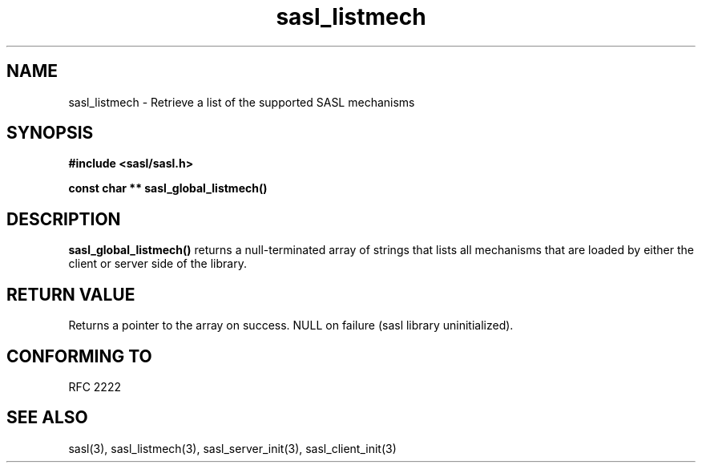 .\" -*- nroff -*-
.\" 
.\" Copyright (c) 2001 Carnegie Mellon University.  All rights reserved.
.\"
.\" Redistribution and use in source and binary forms, with or without
.\" modification, are permitted provided that the following conditions
.\" are met:
.\"
.\" 1. Redistributions of source code must retain the above copyright
.\"    notice, this list of conditions and the following disclaimer. 
.\"
.\" 2. Redistributions in binary form must reproduce the above copyright
.\"    notice, this list of conditions and the following disclaimer in
.\"    the documentation and/or other materials provided with the
.\"    distribution.
.\"
.\" 3. The name "Carnegie Mellon University" must not be used to
.\"    endorse or promote products derived from this software without
.\"    prior written permission. For permission or any other legal
.\"    details, please contact  
.\"      Office of Technology Transfer
.\"      Carnegie Mellon University
.\"      5000 Forbes Avenue
.\"      Pittsburgh, PA  15213-3890
.\"      (412) 268-4387, fax: (412) 268-7395
.\"      tech-transfer@andrew.cmu.edu
.\"
.\" 4. Redistributions of any form whatsoever must retain the following
.\"    acknowledgment:
.\"    "This product includes software developed by Computing Services
.\"     at Carnegie Mellon University (http://www.cmu.edu/computing/)."
.\"
.\" CARNEGIE MELLON UNIVERSITY DISCLAIMS ALL WARRANTIES WITH REGARD TO
.\" THIS SOFTWARE, INCLUDING ALL IMPLIED WARRANTIES OF MERCHANTABILITY
.\" AND FITNESS, IN NO EVENT SHALL CARNEGIE MELLON UNIVERSITY BE LIABLE
.\" FOR ANY SPECIAL, INDIRECT OR CONSEQUENTIAL DAMAGES OR ANY DAMAGES
.\" WHATSOEVER RESULTING FROM LOSS OF USE, DATA OR PROFITS, WHETHER IN
.\" AN ACTION OF CONTRACT, NEGLIGENCE OR OTHER TORTIOUS ACTION, ARISING
.\" OUT OF OR IN CONNECTION WITH THE USE OR PERFORMANCE OF THIS SOFTWARE.
.\" 
.TH sasl_listmech "10 July 2001" SASL "SASL man pages"
.SH NAME
sasl_listmech \- Retrieve a list of the supported SASL mechanisms
.SH SYNOPSIS
.nf
.B #include <sasl/sasl.h>
.sp

.BI "const char ** sasl_global_listmech()"

.fi
.SH DESCRIPTION

.B sasl_global_listmech()
returns a null-terminated array of strings that lists all mechanisms that
are loaded by either the client or server side of the library.

.SH "RETURN VALUE"
Returns a pointer to the array on success. NULL on failure (sasl library
uninitialized).

.SH "CONFORMING TO"
RFC 2222
.SH "SEE ALSO"
sasl(3), sasl_listmech(3), sasl_server_init(3), sasl_client_init(3)
